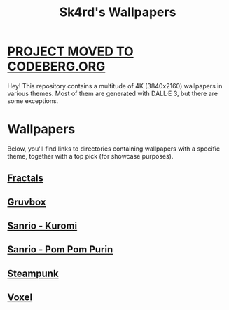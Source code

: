#+title: Sk4rd's Wallpapers
#+options: toc:nil num:nil

* [[https://codeberg.org/sk4rd/wallpapers][PROJECT MOVED TO CODEBERG.ORG]]

Hey! This repository contains a multitude of 4K (3840x2160) wallpapers
in various themes. Most of them are generated with DALL·E 3, but there
are some exceptions.

* Wallpapers
Below, you'll find links to directories containing wallpapers with a
specific theme, together with a top pick (for showcase purposes).

** [[file:fractals/][Fractals]]

[[file:fractals/fractals7.png]]

** [[file:gruvbox/][Gruvbox]]

[[file:gruvbox/gruvbox-raspberry-pie.png]]

** [[file:kuromi/][Sanrio - Kuromi]]

[[file:kuromi/kuromi-hacker-like.png]]

** [[file:purin/][Sanrio - Pom Pom Purin]]

[[file:purin/purin-group-hug.png]]

** [[file:steampunk/][Steampunk]]

[[file:steampunk/steampunk-vintage-computer-room.png]]

** [[file:voxel/][Voxel]]

[[file:voxel/voxel-antarctica-ship.png]]
